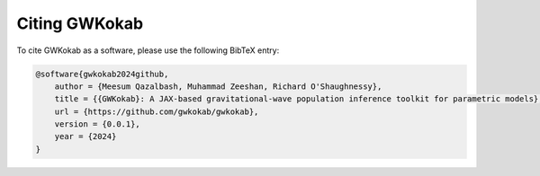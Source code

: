 Citing GWKokab
=================

To cite GWKokab as a software, please use the following BibTeX entry:

.. code-block:: bibtex

    @software{gwkokab2024github,
        author = {Meesum Qazalbash, Muhammad Zeeshan, Richard O'Shaughnessy},
        title = {{GWKokab}: A JAX-based gravitational-wave population inference toolkit for parametric models},
        url = {https://github.com/gwkokab/gwkokab},
        version = {0.0.1},
        year = {2024}
    }
